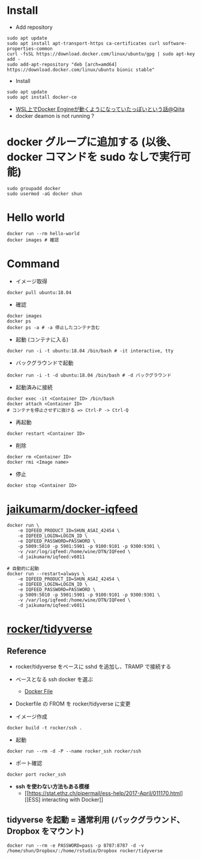 #+STARTUP: folded indent inlineimages latexpreview

* Install

- Add repository
#+begin_src shell
sudo apt update
sudo apt install apt-transport-https ca-certificates curl software-properties-common
curl -fsSL https://download.docker.com/linux/ubuntu/gpg | sudo apt-key add -
sudo add-apt-repository "deb [arch=amd64] https://download.docker.com/linux/ubuntu bionic stable"
#+end_src

- Install
#+begin_src shell
sudo apt update
sudo apt install docker-ce
#+end_src

- [[https://qiita.com/yanoshi/items/dcecbf117d9cbd14af87][WSL上でDocker Engineが動くようになっていたっぽいという話@Qiita]]
- docker deamon is not running ?

* docker グループに追加する (以後、docker コマンドを sudo なしで実行可能)

#+begin_src shell
sudo groupadd docker
sudo usermod -aG docker shun
#+end_src

* Hello world

#+begin_src shell
docker run --rm hello-world
docker images # 確認
#+end_src

* Command

- イメージ取得
#+begin_src shell
docker pull ubuntu:18.04
#+end_src

- 確認
#+begin_src shell
docker images
docker ps
docker ps -a # -a 停止したコンテナ含む
#+end_src

- 起動 (コンテナに入る)
#+begin_src shell
docker run -i -t ubuntu:18.04 /bin/bash # -it interactive, tty
#+end_src

- バックグラウンドで起動
#+begin_src shell
docker run -i -t -d ubuntu:18.04 /bin/bash # -d バックグラウンド
#+end_src

- 起動済みに接続
#+begin_src shell
docker exec -it <Container ID> /bin/bash
docker attach <Container ID>
# コンテナを停止させずに抜ける => Ctrl-P -> Ctrl-Q
#+end_src

- 再起動
#+begin_src shell
docker restart <Container ID>
#+end_src

- 削除
#+begin_src shell
docker rm <Container ID>
docker rmi <Image name>
#+end_src

- 停止
#+begin_src shell
docker stop <Container ID>
#+end_src

* [[https://github.com/jaikumarm/docker-iqfeed][jaikumarm/docker-iqfeed]]

#+begin_src shell
docker run \
    -e IQFEED_PRODUCT_ID=SHUN_ASAI_42454 \
    -e IQFEED_LOGIN=LOGIN_ID \
    -e IQFEED_PASSWORD=PASSWORD \
    -p 5009:5010 -p 5901:5901 -p 9100:9101 -p 9300:9301 \
    -v /var/log/iqfeed:/home/wine/DTN/IQFeed \
    -d jaikumarm/iqfeed:v6011

# 自動的に起動
docker run --restart=always \
    -e IQFEED_PRODUCT_ID=SHUN_ASAI_42454 \
    -e IQFEED_LOGIN=LOGIN_ID \
    -e IQFEED_PASSWORD=PASSWORD \
    -p 5009:5010 -p 5901:5901 -p 9100:9101 -p 9300:9301 \
    -v /var/log/iqfeed:/home/wine/DTN/IQFeed \
    -d jaikumarm/iqfeed:v6011
#+end_src

* [[https://hub.docker.com/r/rocker/tidyverse/][rocker/tidyverse]]
** Reference

- rocker/tidyverse をベースに sshd を追加し、TRAMP で接続する

- ベースとなる ssh docker を選ぶ
  - [[https://bitbucket.org/itscaro/docker/src/04207e3e4402e42f82bae15f4d676f6978d514f1/debian-ssh/Dockerfile?at=master&fileviewer=file-view-default][Docker File]]

- Dockerfile の FROM を rocker/tidyverse に変更

- イメージ作成
#+begin_src shell
docker build -t rocker/ssh .
#+end_src

- 起動
#+begin_src shell
docker run --rm -d -P --name rocker_ssh rocker/ssh
#+end_src

- ポート確認
#+begin_src shell
docker port rocker_ssh
#+end_src

- *ssh を使わない方法もある模様*
  - [[https://stat.ethz.ch/pipermail/ess-help/2017-April/011170.html][[ESS] interacting with Docker]]

** tidyverse を起動 = 通常利用 (バックグラウンド、Dropbox をマウント)

#+begin_src shell
docker run --rm -e PASSWORD=pass -p 8787:8787 -d -v /home/shun/Dropbox/:/home/rstudio/Dropbox rocker/tidyverse
#+end_src

